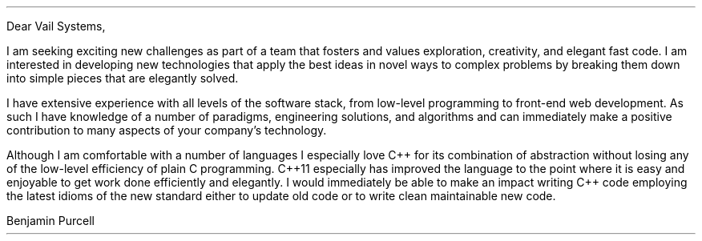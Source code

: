 .LT
.LP
Dear Vail Systems,
.PP
I am seeking exciting new challenges as part of a team that fosters and values exploration, creativity, and elegant fast code. I am interested in developing new technologies that apply the best ideas in novel ways to complex problems by breaking them down into simple pieces that are elegantly solved.
.PP
I have extensive experience with all levels of the software stack, from low-level programming to front-end web development. As such I have knowledge of a number of paradigms, engineering solutions, and algorithms and can immediately make a positive contribution to many aspects of your company's technology.
.PP
Although I am comfortable with a number of languages I especially love C++ for its combination of abstraction without losing any of the low-level efficiency of plain C programming. C++11 especially has improved the language to the point where it is easy and enjoyable to get work done efficiently and elegantly. I would immediately be able to make an impact writing C++ code employing the latest idioms of the new standard either to update old code or to write clean maintainable new code.
\"" especially good about C#/.Net. I have found that it it is well-designed environment for getting work done efficiently and elegantly. Whereas my experience with C# has been primarily desktop application development with WPF, I would relish the opportunity to apply my experience to ASP.NET.
\"".PP
\""I am skilled in multiple languages and complex software designs. I love to apply the great ideas and techniques of computer science to new problems and to be able to learn the latest new techniques and technologies that allow us to better tackle the complications of today's business domains.
.PP
\""I had a fantastic conversation with Marshall about the challenges facing his team working on the content delivery platform and would be very excited to make a positive contribution solving those problems and accelerating the development cycle.
\" I want to be with a company and team that is excited about software engineering and excited to push the limits of computing to new heights of engineering excellence.
\" I also love programming in Go and have felt very comfortable with it as it is a well-designed language for getting work done efficiently and elegantly. I would love to get the opportunity to work more with the language in a professional environment.
.SG
Benjamin Purcell
